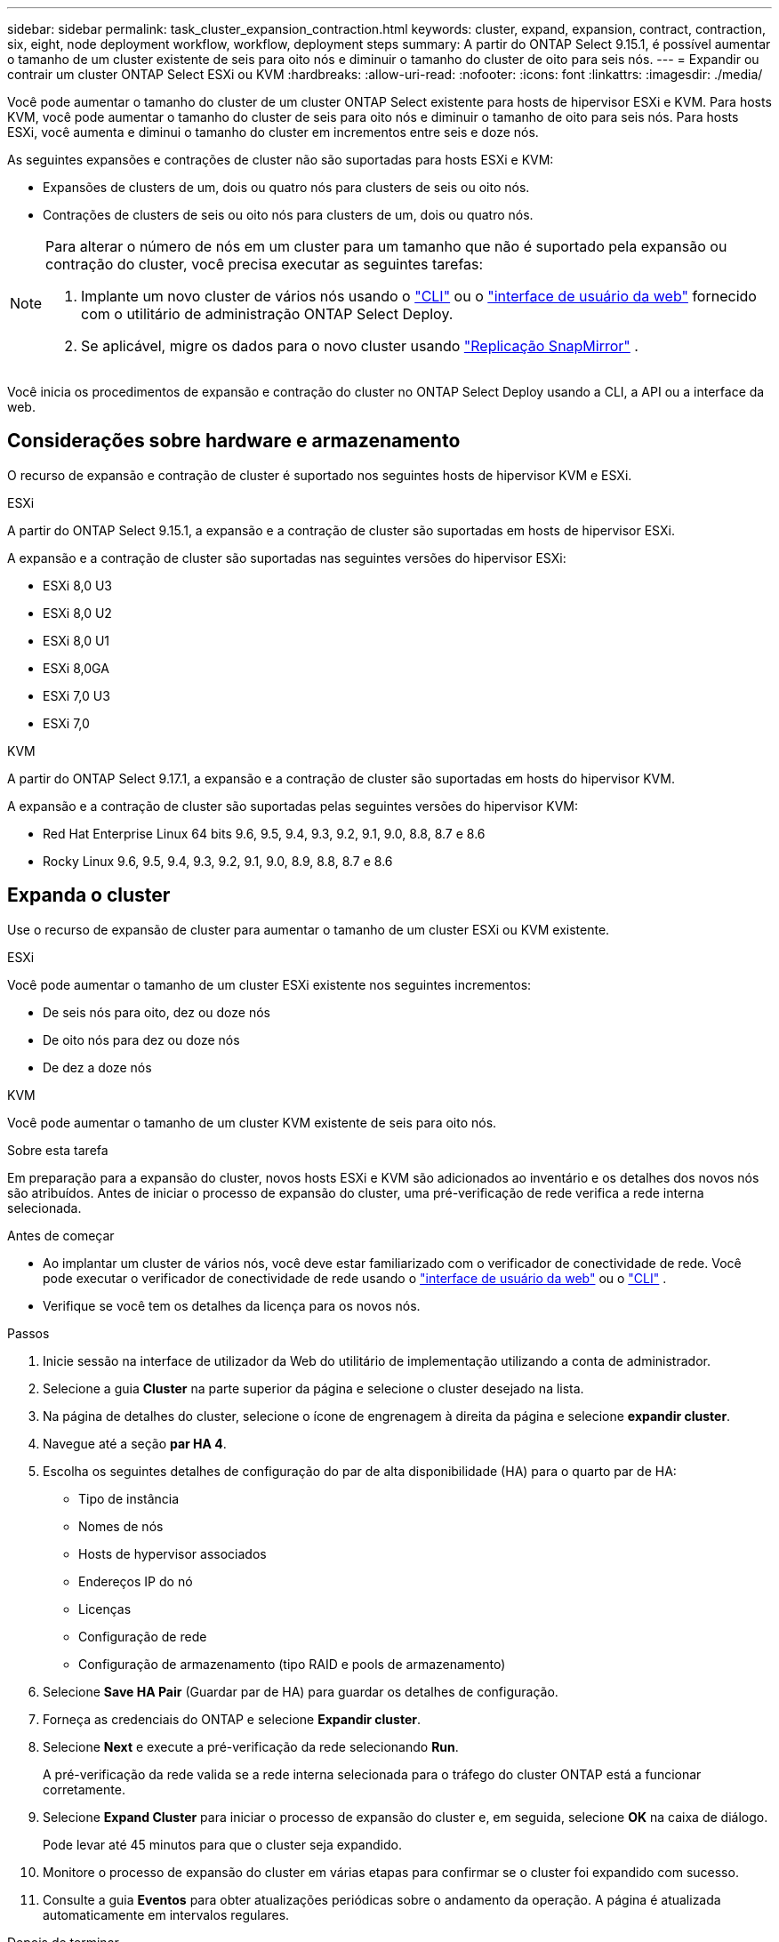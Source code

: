 ---
sidebar: sidebar 
permalink: task_cluster_expansion_contraction.html 
keywords: cluster, expand, expansion, contract, contraction, six, eight, node deployment workflow, workflow, deployment steps 
summary: A partir do ONTAP Select 9.15.1, é possível aumentar o tamanho de um cluster existente de seis para oito nós e diminuir o tamanho do cluster de oito para seis nós. 
---
= Expandir ou contrair um cluster ONTAP Select ESXi ou KVM
:hardbreaks:
:allow-uri-read: 
:nofooter: 
:icons: font
:linkattrs: 
:imagesdir: ./media/


[role="lead"]
Você pode aumentar o tamanho do cluster de um cluster ONTAP Select existente para hosts de hipervisor ESXi e KVM.  Para hosts KVM, você pode aumentar o tamanho do cluster de seis para oito nós e diminuir o tamanho de oito para seis nós.  Para hosts ESXi, você aumenta e diminui o tamanho do cluster em incrementos entre seis e doze nós.

As seguintes expansões e contrações de cluster não são suportadas para hosts ESXi e KVM:

* Expansões de clusters de um, dois ou quatro nós para clusters de seis ou oito nós.
* Contrações de clusters de seis ou oito nós para clusters de um, dois ou quatro nós.


[NOTE]
====
Para alterar o número de nós em um cluster para um tamanho que não é suportado pela expansão ou contração do cluster, você precisa executar as seguintes tarefas:

. Implante um novo cluster de vários nós usando o link:task_cli_deploy_cluster.html["CLI"] ou o link:task_deploy_cluster.html["interface de usuário da web"] fornecido com o utilitário de administração ONTAP Select Deploy.
. Se aplicável, migre os dados para o novo cluster usando link:https://docs.netapp.com/us-en/ontap/data-protection/snapmirror-disaster-recovery-concept.html["Replicação SnapMirror"^] .


====
Você inicia os procedimentos de expansão e contração do cluster no ONTAP Select Deploy usando a CLI, a API ou a interface da web.



== Considerações sobre hardware e armazenamento

O recurso de expansão e contração de cluster é suportado nos seguintes hosts de hipervisor KVM e ESXi.

[role="tabbed-block"]
====
.ESXi
--
A partir do ONTAP Select 9.15.1, a expansão e a contração de cluster são suportadas em hosts de hipervisor ESXi.

A expansão e a contração de cluster são suportadas nas seguintes versões do hipervisor ESXi:

* ESXi 8,0 U3
* ESXi 8,0 U2
* ESXi 8,0 U1
* ESXi 8,0GA
* ESXi 7,0 U3
* ESXi 7,0


--
.KVM
--
A partir do ONTAP Select 9.17.1, a expansão e a contração de cluster são suportadas em hosts do hipervisor KVM.

A expansão e a contração de cluster são suportadas pelas seguintes versões do hipervisor KVM:

* Red Hat Enterprise Linux 64 bits 9.6, 9.5, 9.4, 9.3, 9.2, 9.1, 9.0, 8.8, 8.7 e 8.6
* Rocky Linux 9.6, 9.5, 9.4, 9.3, 9.2, 9.1, 9.0, 8.9, 8.8, 8.7 e 8.6


--
====


== Expanda o cluster

Use o recurso de expansão de cluster para aumentar o tamanho de um cluster ESXi ou KVM existente.

[role="tabbed-block"]
====
.ESXi
--
Você pode aumentar o tamanho de um cluster ESXi existente nos seguintes incrementos:

* De seis nós para oito, dez ou doze nós
* De oito nós para dez ou doze nós
* De dez a doze nós


--
.KVM
--
Você pode aumentar o tamanho de um cluster KVM existente de seis para oito nós.

--
====
.Sobre esta tarefa
Em preparação para a expansão do cluster, novos hosts ESXi e KVM são adicionados ao inventário e os detalhes dos novos nós são atribuídos. Antes de iniciar o processo de expansão do cluster, uma pré-verificação de rede verifica a rede interna selecionada.

.Antes de começar
* Ao implantar um cluster de vários nós, você deve estar familiarizado com o verificador de conectividade de rede. Você pode executar o verificador de conectividade de rede usando o link:task_adm_connectivity.html["interface de usuário da web"] ou o link:task_cli_connectivity.html["CLI"] .
* Verifique se você tem os detalhes da licença para os novos nós.


.Passos
. Inicie sessão na interface de utilizador da Web do utilitário de implementação utilizando a conta de administrador.
. Selecione a guia *Cluster* na parte superior da página e selecione o cluster desejado na lista.
. Na página de detalhes do cluster, selecione o ícone de engrenagem à direita da página e selecione *expandir cluster*.
. Navegue até a seção *par HA 4*.
. Escolha os seguintes detalhes de configuração do par de alta disponibilidade (HA) para o quarto par de HA:
+
** Tipo de instância
** Nomes de nós
** Hosts de hypervisor associados
** Endereços IP do nó
** Licenças
** Configuração de rede
** Configuração de armazenamento (tipo RAID e pools de armazenamento)


. Selecione *Save HA Pair* (Guardar par de HA) para guardar os detalhes de configuração.
. Forneça as credenciais do ONTAP e selecione *Expandir cluster*.
. Selecione *Next* e execute a pré-verificação da rede selecionando *Run*.
+
A pré-verificação da rede valida se a rede interna selecionada para o tráfego do cluster ONTAP está a funcionar corretamente.

. Selecione *Expand Cluster* para iniciar o processo de expansão do cluster e, em seguida, selecione *OK* na caixa de diálogo.
+
Pode levar até 45 minutos para que o cluster seja expandido.

. Monitore o processo de expansão do cluster em várias etapas para confirmar se o cluster foi expandido com sucesso.
. Consulte a guia *Eventos* para obter atualizações periódicas sobre o andamento da operação. A página é atualizada automaticamente em intervalos regulares.


.Depois de terminar
Depois de expandir o cluster, você deve fazer backup dos dados de configuração do ONTAP Select Deploy.



== Contrate o cluster

Use o recurso de contração de cluster para diminuir o tamanho de um cluster ESXi ou KVM existente.

[role="tabbed-block"]
====
.ESXi
--
Você pode diminuir o tamanho de um cluster ESXi existente nos seguintes incrementos:

* De doze nós para dez, oito ou seis nós
* De dez nós para oito ou seis nós
* De oito a seis nós


--
.KVM
--
Você pode diminuir o tamanho de um cluster existente de oito para seis nós.

--
====
.Sobre esta tarefa
O par de nós de HA desejado no cluster é selecionado para se preparar para a contração do cluster durante o procedimento.

.Passos
. Inicie sessão na interface de utilizador da Web do utilitário de implementação utilizando a conta de administrador.
. Selecione a guia *Cluster* na parte superior da página e selecione o cluster desejado na lista.
. Na página de detalhes do cluster, selecione o ícone de engrenagem à direita da página e, em seguida, selecione *Contract Cluster*.
. Selecione os detalhes de configuração do par de HA para qualquer par de HA que você deseja remover e fornecer as credenciais do ONTAP e, em seguida, selecione *Cluster de contrato*.
+
Pode levar até 30 minutos para o cluster ser contratado.

. Monitore o processo de contração do cluster em várias etapas para confirmar se o cluster foi contratado com sucesso.
. Consulte a guia *Eventos* para obter atualizações periódicas sobre o andamento da operação. A página é atualizada automaticamente em intervalos regulares.


